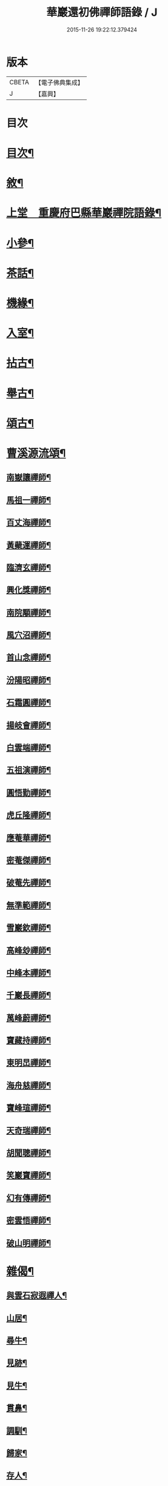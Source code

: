 #+TITLE: 華巖還初佛禪師語錄 / J
#+DATE: 2015-11-26 19:22:12.379424
* 版本
 |     CBETA|【電子佛典集成】|
 |         J|【嘉興】    |

* 目次
* [[file:KR6q0518_001.txt::001-0653a2][目次¶]]
* [[file:KR6q0518_001.txt::001-0653a22][敘¶]]
* [[file:KR6q0518_001.txt::0653c4][上堂　重慶府巴縣華巖禪院語錄¶]]
* [[file:KR6q0518_001.txt::0657a19][小參¶]]
* [[file:KR6q0518_001.txt::0658a5][茶話¶]]
* [[file:KR6q0518_002.txt::002-0658b4][機緣¶]]
* [[file:KR6q0518_002.txt::0659a12][入室¶]]
* [[file:KR6q0518_002.txt::0659c10][拈古¶]]
* [[file:KR6q0518_002.txt::0659c24][舉古¶]]
* [[file:KR6q0518_002.txt::0659c30][頌古¶]]
* [[file:KR6q0518_002.txt::0661c14][曹溪源流頌¶]]
** [[file:KR6q0518_002.txt::0661c15][南嶽讓禪師¶]]
** [[file:KR6q0518_002.txt::0661c18][馬祖一禪師¶]]
** [[file:KR6q0518_002.txt::0661c20][百丈海禪師¶]]
** [[file:KR6q0518_002.txt::0661c23][黃蘗運禪師¶]]
** [[file:KR6q0518_002.txt::0661c26][臨濟玄禪師¶]]
** [[file:KR6q0518_002.txt::0661c29][興化獎禪師¶]]
** [[file:KR6q0518_002.txt::0662a2][南院顒禪師¶]]
** [[file:KR6q0518_002.txt::0662a5][風穴沼禪師¶]]
** [[file:KR6q0518_002.txt::0662a8][首山念禪師¶]]
** [[file:KR6q0518_002.txt::0662a11][汾陽昭禪師¶]]
** [[file:KR6q0518_002.txt::0662a14][石霜圓禪師¶]]
** [[file:KR6q0518_002.txt::0662a17][揚岐會禪師¶]]
** [[file:KR6q0518_002.txt::0662a20][白雲端禪師¶]]
** [[file:KR6q0518_002.txt::0662a23][五祖演禪師¶]]
** [[file:KR6q0518_002.txt::0662a26][圓悟勤禪師¶]]
** [[file:KR6q0518_002.txt::0662a29][虎丘隆禪師¶]]
** [[file:KR6q0518_002.txt::0662b2][應菴華禪師¶]]
** [[file:KR6q0518_002.txt::0662b5][密菴傑禪師¶]]
** [[file:KR6q0518_002.txt::0662b8][破菴先禪師¶]]
** [[file:KR6q0518_002.txt::0662b11][無準範禪師¶]]
** [[file:KR6q0518_002.txt::0662b14][雪巖欽禪師¶]]
** [[file:KR6q0518_002.txt::0662b17][高峰玅禪師¶]]
** [[file:KR6q0518_002.txt::0662b20][中峰本禪師¶]]
** [[file:KR6q0518_002.txt::0662b23][千巖長禪師¶]]
** [[file:KR6q0518_002.txt::0662b26][萬峰蔚禪師¶]]
** [[file:KR6q0518_002.txt::0662b29][寶藏持禪師¶]]
** [[file:KR6q0518_002.txt::0662c2][東明旵禪師¶]]
** [[file:KR6q0518_002.txt::0662c4][海舟慈禪師¶]]
** [[file:KR6q0518_002.txt::0662c7][寶峰瑄禪師¶]]
** [[file:KR6q0518_002.txt::0662c10][天奇瑞禪師¶]]
** [[file:KR6q0518_002.txt::0662c13][胡聞聰禪師¶]]
** [[file:KR6q0518_002.txt::0662c16][笑巖寶禪師¶]]
** [[file:KR6q0518_002.txt::0662c19][幻有傳禪師¶]]
** [[file:KR6q0518_002.txt::0662c22][密雲悟禪師¶]]
** [[file:KR6q0518_002.txt::0662c25][破山明禪師¶]]
* [[file:KR6q0518_002.txt::0662c28][雜偈¶]]
** [[file:KR6q0518_002.txt::0662c29][與雲石寂遐禪人¶]]
** [[file:KR6q0518_002.txt::0663a2][山居¶]]
** [[file:KR6q0518_002.txt::0663a9][尋牛¶]]
** [[file:KR6q0518_002.txt::0663a12][見跡¶]]
** [[file:KR6q0518_002.txt::0663a15][見牛¶]]
** [[file:KR6q0518_002.txt::0663a18][貫鼻¶]]
** [[file:KR6q0518_002.txt::0663a21][調馴¶]]
** [[file:KR6q0518_002.txt::0663a24][歸家¶]]
** [[file:KR6q0518_002.txt::0663a27][存人¶]]
** [[file:KR6q0518_002.txt::0663a30][雙忘¶]]
** [[file:KR6q0518_002.txt::0663b3][還原¶]]
** [[file:KR6q0518_002.txt::0663b6][垂手¶]]
** [[file:KR6q0518_002.txt::0663b9][四威儀¶]]
** [[file:KR6q0518_002.txt::0663b14][十無¶]]
** [[file:KR6q0518_002.txt::0663b25][總偈十無¶]]
** [[file:KR6q0518_002.txt::0663b28][達磨讚¶]]
** [[file:KR6q0518_002.txt::0663b30][觀音讚]]
** [[file:KR6q0518_002.txt::0663c4][雙桂師翁忌辰¶]]
** [[file:KR6q0518_002.txt::0663c11][次韻和尚石¶]]
** [[file:KR6q0518_002.txt::0663c15][次韻初生筍¶]]
** [[file:KR6q0518_002.txt::0663c18][與樞機實省禪人¶]]
** [[file:KR6q0518_002.txt::0663c21][與西臨通量禪人¶]]
** [[file:KR6q0518_002.txt::0663c24][與心傳正印禪人¶]]
** [[file:KR6q0518_002.txt::0663c27][與實慧明定禪人¶]]
** [[file:KR6q0518_002.txt::0663c30][示可立正心禪人¶]]
* [[file:KR6q0518_002.txt::0664a21][佛事¶]]
* 卷
** [[file:KR6q0518_001.txt][華巖還初佛禪師語錄 1]]
** [[file:KR6q0518_002.txt][華巖還初佛禪師語錄 2]]
